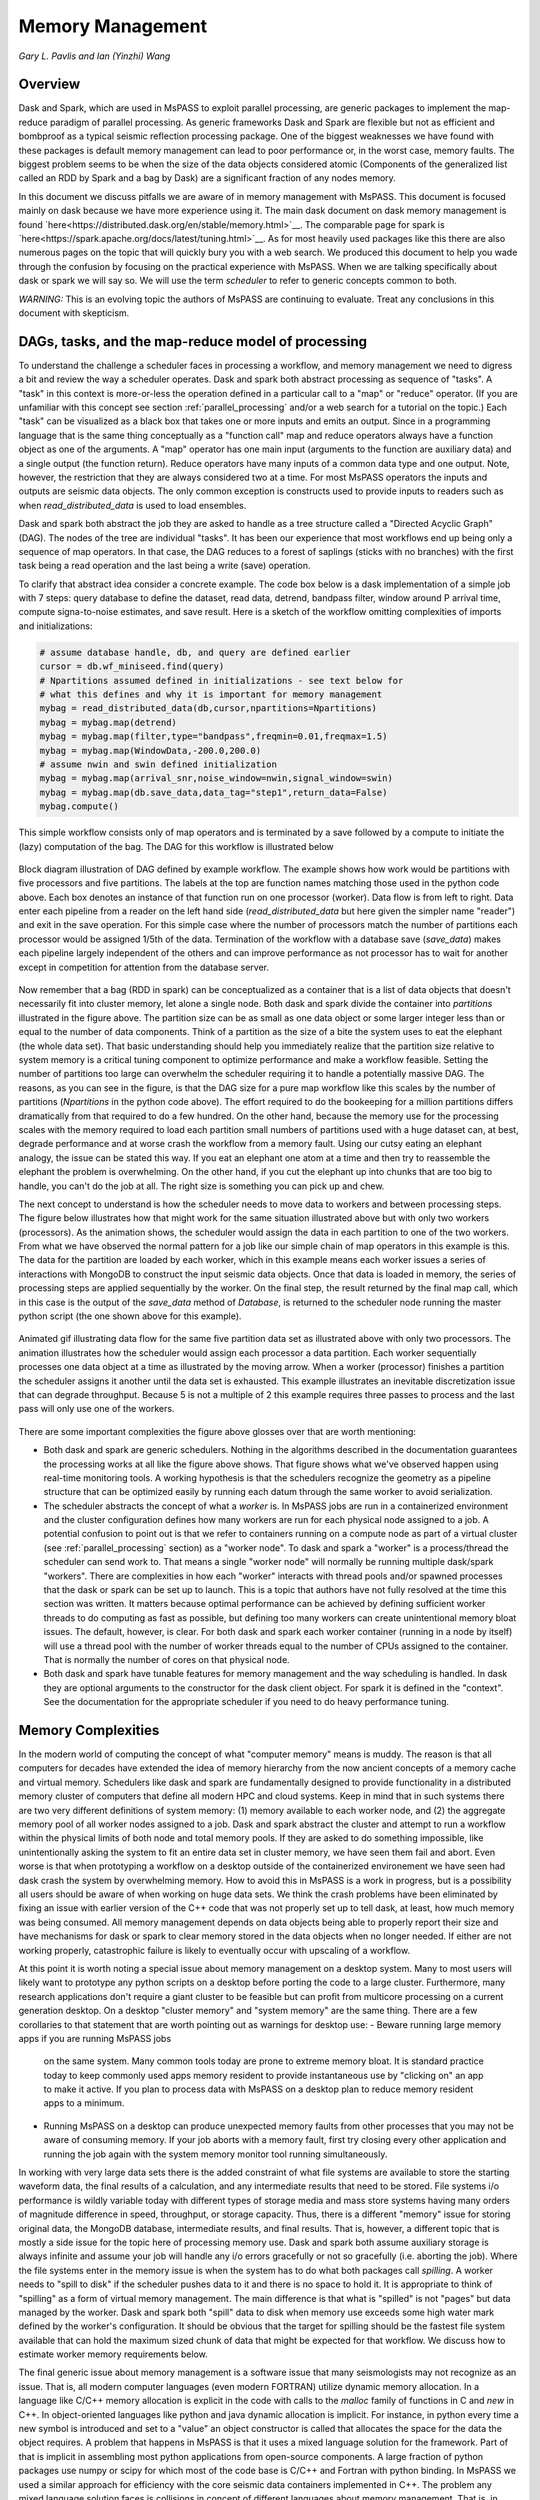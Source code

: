 .. _memory_management

Memory Management
======================
*Gary L. Pavlis and Ian (Yinzhi) Wang*

Overview
~~~~~~~~~~~

Dask and Spark, which are used in MsPASS to exploit parallel processing,
are generic packages to implement the map-reduce paradigm of parallel processing.
As generic frameworks Dask and Spark are flexible but not as efficient and
bombproof as a typical seismic reflection processing package.   One of the
biggest weaknesses we have found with these packages is default memory management
can lead to poor performance or, in the worst case, memory faults.
The biggest problem seems to be when the size of
the data objects considered atomic (Components of the generalized list called
an RDD by Spark and a bag by Dask) are a significant fraction of any nodes
memory.

In this document we discuss pitfalls we are aware of in
memory management with MsPASS.  This document is focused mainly on dask
because we have more experience using it.
The main dask document on dask memory management is found
`here<https://distributed.dask.org/en/stable/memory.html>`__.
The comparable page for spark is `here<https://spark.apache.org/docs/latest/tuning.html>`__.
As for most heavily used packages like this there are also numerous pages
on the topic that will quickly bury you with a web search.   We produced this
document to help you wade through the confusion by focusing on the practical
experience with MsPASS.  When we are talking specifically about dask or
spark we will say so.  We will use the term `scheduler` to refer to generic
concepts common to both.

*WARNING:*  This is an evolving topic the authors of MsPASS are continuing
to evaluate.   Treat any conclusions in this document with skepticism.



DAGs, tasks, and the map-reduce model of processing
~~~~~~~~~~~~~~~~~~~~~~~~~~~~~~~~~~~~~~~~~~~~~~~~~~~~
To understand the challenge a scheduler faces in processing a workflow,
and memory management we need to digress a bit and review the way a scheduler
operates.
Dask and spark both abstract processing as sequence of "tasks".
A "task" in this context is more-or-less the operation defined in
a particular call to a "map" or "reduce" operator.
(If you are unfamiliar with this concept see section :ref:`parallel_processing`
and/or a web search for a tutorial on the topic.)  Each "task"
can be visualized as a black box that takes one or more inputs and
emits an output.  Since in a programming language that is the same
thing conceptually as a "function call" map and reduce operators always
have a function object as one of the arguments.   A "map" operator
has one main input (arguments to the function
are auxiliary data) and a single output (the function return).
Reduce operators have many inputs of a common
data type and one output.   Note, however, the restriction that
they are always considered two at a time. For most MsPASS operators the inputs and
outputs are seismic data objects.  The only common exception is constructs
used to provide inputs to readers such as when `read_distributed_data`
is used to load ensembles.

Dask and spark both abstract the job they are asked to handle
as a tree structure called a "Directed Acyclic Graph" (DAG).
The nodes of the tree are individual "tasks".  It has been our experience
that most workflows end up being only a sequence of map operators.
In that case, the DAG reduces to a forest of saplings (sticks with no
branches) with the first task being a read operation and the last being
a write (save) operation.

To clarify that abstract idea consider a concrete example.   The
code box below is a dask implementation of a simple job with
7 steps:   query database to define the dataset, read data,
detrend, bandpass filter, window around P arrival time,
compute signa-to-noise estimates, and
save result.   Here is a sketch of the workflow omitting complexities of
imports and initializations:

.. code-block:: python

   # assume database handle, db, and query are defined earlier
   cursor = db.wf_miniseed.find(query)
   # Npartitions assumed defined in initializations - see text below for
   # what this defines and why it is important for memory management
   mybag = read_distributed_data(db,cursor,npartitions=Npartitions)
   mybag = mybag.map(detrend)
   mybag = mybag.map(filter,type="bandpass",freqmin=0.01,freqmax=1.5)
   mybag = mybag.map(WindowData,-200.0,200.0)
   # assume nwin and swin defined initialization
   mybag = mybag.map(arrival_snr,noise_window=nwin,signal_window=swin)
   mybag = mybag.map(db.save_data,data_tag="step1",return_data=False)
   mybag.compute()

This simple workflow consists only of map operators and is terminated by
a save followed by a compute to initiate the (lazy) computation of the bag.
The DAG for this workflow is illustrated below

.. _DAG_figure:

.. figure:: ../_static/figures/MapDagFigure.png
    :width: 600px
    :align: center

    Block diagram illustration of DAG defined by example workflow.
    The example shows how work would be partitions with five processors
    and five partitions.   The labels at the top are function names
    matching those used in the python code above.   Each box denotes an
    instance of that function run on one processor (worker).   Data flow
    is from left to right.  Data enter each pipeline from a reader on the
    left hand side (`read_distributed_data` but here given the simpler name
    "reader") and exit in the save operation.   For this simple case where the
    number of processors match the number of partitions each processor would
    be assigned 1/5th of the data.  Termination of the workflow with a database
    save (`save_data`) makes each pipeline largely independent of the others and
    can improve performance as not processor has to wait for another except in
    competition for attention from the database server.

Now remember that a bag (RDD in spark) can be conceptualized as a
container that is a list of data objects that doesn't necessarily fit
into cluster memory, let alone
a single node.   Both dask and spark divide the container into
`partitions` illustrated in the figure above.   The partition size can be
as small as one data object or some larger integer less than or equal to the
number of data components.   Think of a partition as the size of a bite
the system uses to eat the elephant (the whole data set).   That basic
understanding should help you immediately realize that the partition
size relative to system memory is a critical tuning component to optimize
performance and make a workflow feasible.   Setting the number of partitions
too large can overwhelm the scheduler requiring it to handle a potentially
massive DAG.  The reasons, as you can see in the figure, is that the DAG
size for a pure map workflow like this scales by the number of
partitions (`Npartitions` in the python code above).   The effort required to
do the bookeeping for a million partitions differs dramatically from
that required to do a few hundred.
On the other hand, because the memory
use for the processing scales with the memory required to load each partition
small numbers of partitions used with a huge dataset can, at best,
degrade performance and at worse crash the workflow from a memory fault.
Using our cutsy eating an elephant analogy, the issue can be stated this way.
If you eat an elephant one atom at a time and then try to
reassemble the elephant the problem is overwhelming.  On the other hand, if
you cut the elephant up into chunks that are too big to handle, you can't
do the job at all.   The right size is something you can pick up and chew.

The next concept to understand is how the scheduler
needs to move data to workers and between processing steps.
The figure below illustrates how that might work for
the same situation illustrated above but with only two workers (processors).
As the animation shows, the scheduler would assign the data
in each partition to one of the two workers.  From what we have observed
the normal pattern for a job like our simple chain of map operators
in this example is this.  The data for the partition are loaded
by each worker, which in this example means each worker issues a series of
interactions with MongoDB to construct the input seismic data objects.
Once that data is loaded in memory, the series of processing steps are
applied sequentially by the worker.   On the final step, the result returned
by the final map call, which in this case is
the output of the `save_data` method of `Database`, is returned to
the scheduler node running the master python script (the one shown above
for this example).

.. _TwoProcessorAnimation_figure:

.. figure:: ../_static/figures/MapProcessing.gif
    :width: 600px
    :align: center

    Animated gif illustrating data flow for the same five partition
    data set as illustrated above with only two processors.  The animation
    illustrates how the scheduler would assign each processor a data partition.
    Each worker sequentially processes one data object at a time as illustrated
    by the moving arrow.  When a worker (processor) finishes a partition the
    scheduler assigns it another until the data set is exhausted.  This
    example illustrates an inevitable discretization issue that can degrade
    throughput.  Because 5 is not a multiple of 2 this example requires
    three passes to process and the last pass will only use one of the
    workers.


There are some important complexities the figure above glosses over
that are worth mentioning:

-  Both dask and spark are generic schedulers.   Nothing in the algorithms
   described in the documentation guarantees the processing works at all
   like the figure above shows.  That figure shows what we've observed
   happen using real-time monitoring tools.  A working hypothesis is that
   the schedulers recognize the geometry as a pipeline structure that
   can be optimized easily by running each datum through the same
   worker to avoid serialization.
-  The scheduler abstracts the concept of what a `worker` is.   In MsPASS
   jobs are run in a containerized environment and the cluster configuration
   defines how many workers are run for each physical node assigned to a job.
   A potential confusion to point out is that we refer to containers running on a compute
   node as part of a virtual cluster (see :ref:`parallel_processing` section)
   as a "worker node".   To dask and spark a "worker" is a process/thread
   the scheduler can send work to.   That means a single "worker node"
   will normally be running multiple dask/spark "workers".
   There are complexities in how each "worker" interacts with thread pools
   and/or spawned processes
   that the dask or spark can be set up to launch.   This is a
   topic that authors have not fully resolved at the time this section
   was written.  It matters because optimal performance can be achieved
   by defining sufficient worker threads to do computing as fast as possible,
   but defining too many workers can create unintentional memory bloat issues.
   The default, however, is clear.  For both dask and spark each worker container
   (running in a node by itself) will use a thread pool with the number of
   worker threads equal to the number of CPUs assigned to the container.
   That is normally the number of cores on that physical node.
-  Both dask and spark have tunable features for memory management and the
   way scheduling is handled.   In dask they are optional arguments to the
   constructor for the dask client object.   For spark it is defined in
   the "context".   See the documentation for the appropriate scheduler
   if you need to do heavy performance tuning.


Memory Complexities
~~~~~~~~~~~~~~~~~~~~~~~
In the modern world of computing the concept of what "computer memory"
means is muddy.   The reason is that all computers for decades have
extended the idea of memory hierarchy from the now ancient concepts of
a memory cache and virtual memory.   Schedulers like dask and spark are fundamentally
designed to provide functionality in a distributed memory cluster of
computers that define all modern HPC and cloud systems.  Keep in
mind that in such systems there are two very different definitions of
system memory:  (1) memory available to each worker node, and (2) the
aggregate memory pool of all worker nodes assigned to a job.   Dask and spark
abstract the cluster and attempt to run a workflow within the physical
limits of both node and total memory pools.  If they are asked to do
something impossible, like unintentionally asking the system to fit an
entire data set in cluster memory, we have seen them fail and abort.
Even worse is that when prototyping a workflow on a desktop outside
of the containerized environement we have seen
had dask crash the system by overwhelming memory.   How to avoid this
in MsPASS is a work in progress, but is a possibility all users should be
aware of when working on huge data sets.  We think the crash problems have been eliminated
by fixing an issue with earlier version of the C++ code that was
not properly set up to tell dask, at least, how much memory was being
consumed.  All memory management depends on data objects being
able to properly report their size and have mechanisms for dask or
spark to clear memory stored in the data objects when no longer needed.
If either are not working properly, catastrophic failure is likely
to eventually occur with upscaling of a workflow.

At this point it is worth noting a special issue about memory
management on a desktop system.   Many to most users will likely want to
prototype any python scripts on a desktop before porting the code to
a large cluster.  Furthermore, many research applications
don't require a giant cluster to be feasible but can profit from
multicore processing on a current generation desktop.   On a desktop
"cluster memory" and "system memory" are the same thing.  There are
a few corollaries to that statement that are worth pointing out
as warnings for desktop use:
-  Beware running large memory apps if you are running MsPASS jobs
   on the same system.  Many common tools today are prone to extreme
   memory bloat.  It is standard practice today to keep commonly used
   apps memory resident to provide instantaneous use by "clicking on"
   an app to make it active.  If you plan to process data with MsPASS
   on a desktop plan to reduce memory resident apps to a minimum.
-  Running MsPASS on a desktop can produce unexpected memory faults
   from other processes that you may not be aware of consuming memory.
   If your job aborts with a memory fault, first try closing every other
   application and running the job again with the system memory monitor
   tool running simultaneously.

In working with very large data sets there is the added constraint of
what file systems are available to store the starting waveform data,
the final results of a calculation, and any intermediate results that
need to be stored.   File systems i/o performance is wildly variable
today with different types of storage media and mass store systems having
many orders of magnitude difference in speed, throughput,
or storage capacity.  Thus, there is a
different "memory" issue for storing original data, the
MongoDB database, intermediate results, and final results.   That is,
however, a different topic that is mostly a side issue for the topic
here of processing memory use.   Dask and spark both assume auxiliary
storage is always infinite and assume your job will handle any
i/o errors gracefully or not so gracefully (i.e. aborting the job).
Where the file systems enter in the memory issue
is when the system has to do what
both packages call `spilling`.  A worker
needs to "spill to disk" if the scheduler pushes data to it and
there is no space to hold it.   It is appropriate to think of
"spilling" as a form of virtual memory management.  The main difference is
that what is "spilled" is not "pages" but data managed by the worker.
Dask and spark both "spill" data to disk when memory use exceeds some
high water mark defined by the worker's configuration.   It should be
obvious that the target for spilling should be the fastest file system
available that can hold the maximum sized chunk of data that might be
expected for that workflow.  We discuss how to estimate worker
memory requirements below.

The final generic issue about memory management is a software
issue that many seismologists may not recognize as an issue.
That is, all modern computer languages (even modern FORTRAN) utilize
dynamic memory allocation.   In a language like C/C++ memory allocation
is explicit in the code with calls to the `malloc` family of functions in
C and `new` in C++.   In object-oriented languages
like python and java dynamic allocation is implicit.   For instance,
in python every time a new symbol is introduced and set to a "value"
an object constructor is called that allocates the space for the data
the object requires.   A problem that happens
in MsPASS is that it uses a mixed language
solution for the framework.   Part of that is implicit in assembling
most python applications from open-source components.  A large fraction
of python packages use numpy or scipy for which most of the code base is
C/C++ and Fortran with python binding.   In MsPASS we used a similar
approach for efficiency with the core seismic data containers
implemented in C++.   The problem any mixed language solution faces
is collisions in concept of different languages about memory management.
That is, in C/C++ memory management is the responsibility of the
programmer.  That is, every piece of data in a `C/C++` application
that is dynamically allocated with `malloc/new` statement has to somewhere else
be released with a call to `free/delete`.   Python, in contrast, uses
what is universally called "garbage collection" to manage memory.
(A web search will yield a huge list of sources explaining that concept.)
What this creates in a mixed language solution like MsPASS is
a potential misunderstanding between the two code bases.   That is,
python and C components need to manage their memory independently.
If one side or the other releases memory before the other side is finished
your workflow will almost certainly crash (often stated as "unpredictable").
On the other hand, if one side holds onto data longer than necessary
memory may fill and your workflow can abort from a memory fault.
In MsPASS we use a package called `pybind11` to build the python
bindings to our C/C++ code base.   Pybind11 handles this problem
through a feature called `return_value_policy` described
`here<https://pybind11.readthedocs.io/en/stable/advanced/functions.html>`__.
At the time this manual section was written we were actively working
to get this setting right on all the C++ data objects, but be warned
residual problems may exist.   If you experience memory bloat problems
please report this to us wo we will try to fix the issue as quickly as possible.

bag/RDD Partitions and Pure Map Workflows
~~~~~~~~~~~~~~~~~~~~~~~~~~~~~~~~~~~~~~~~~~~
It has been our experience that most seismic data processing
workflows can be reduced to a series of map only operators.
The example above is a case in point.   For this class of workflow
we have found memory use is relatively predictable and scales with
the number of partitions defined for the bag/RDD.  In this section
we summarize what we know about memory use predictions for this
important subset of possible workflows.

We need to first define some symbols we use for formulas we
develop below:

-  Let :math:`N` denote the number of data objects loaded into the
   workflows bag/RDD.
-  With seismic data the controlling factor for memory use is almost always
   the number of samples in the data windows being handled by the workflow.
   We will use :math:`N_s` to define the number of samples per atomic
   data object.  In MsPASS all sample data are stored as double data so the
   number of bytes to store sample data for TimeSeries objects
   is :math:`8 N_s` and the number
   of bytes to store sample data for Seismogram objects
   is :math:`24 N_s`.
-  All MsPASS atomic objects contain a generalized header discussed at
   length elsewhere in this user's manual.   Because we store such
   data in a dictionary like container that is open-ended, it is
   difficult to compute exact size measures of that component of a data
   object.   However, for most seismic data the size of this "header" is
   small compared to the sample data.  A fair estimate can be obtained
   from the formula:
   :math:`S_{header} = N_k N_{ks} + 8 ( N_{float} + N_{int} + N_{bool} ) + \bar{s} N_{string} + N_{other}`
   where :math:`N_k` is the number of keys, :math:`N_{ks}` is an estimate of the
   average (string) key size, :math:`N_{float}, N_{int}` and :math:`N_{bool}`
   are the number of decimal, integer, and boolean attributes respectively.
   The quantity :math:`\bar{s} N_{string}` is an estimate of the average size
   (in bytes) of string values.  Finally, :math:`N_{other}` is an estimate of the
   size of other data types that might be stored in each objects Metadata
   container (e.g. serialized obspy response object).
-  Let :math:`S_{worker}` denote the available memory (in bytes) for processing in
   each worker container.   Note that size is always significantly less than
   the total memory size of a single node.   If one worker is allocated
   to each node, the available work space is reduced by some fraction
   defined when the container is launched (implicit in defaults) to
   allow for use by the host operating system.   Spark and dask also each
   individually partition up memory for different uses.   The fractions
   involved are discussed in the documentation pages for
   `Spark<https://spark.apache.org/docs/latest/tuning.html>`__
   and
   `Dask<https://distributed.dask.org/en/stable/memory.html>`__.
   Web searches will also yield many additional documents
   that might be helpful.  With dask, at least, you can also establish the
   size of :math:`S_{worker}` with the graphical display of
   worker memory in the
   `dask dashboard diagnostics<https://docs.dask.org/en/stable/dashboard.html>`__.
-  Let :math:`N_{partitions}` define the number of partitions defined for
   the working bag/RDD.
-  Let :math:`N_{threads}` denote the number of threads in the thread pool
   used by each worker.  For a dedicated HPC node that is normally the
   number of cores per node.

From the above it is useful to define two derived quantities.
An estimate of the nominal size of TimeSeries objects in a workflow
is:

.. math::

  S_{ts} = 8 N_s + S_{header}

and for Seismogram objects

.. math::

  S_{seis} = 24 N_s + S_{header}

For pure map operator jobs we have found dask, at least, always reduces the
workflow to a pipeline that moves data as illustrated in the animated gif
figure above.

The pipeline structure reduces memory use to a small, integer multiple, which we
will call :math:`N_c` for number of copies, of the input object size.   i.e. as
data flows through the pipeline only 2 or 3 copies are held in memory at the
same time.   However, dask, at least, seems to try to push
:math:`N_{threads}` objects through the pipeline simultaneously assigning
one thread per pipeline.  Spark probably does something similar but we have
no direct experience to confirm or deny that statement.  That means that
the multiplier is at most about 2.   Actual usage can be dynamic if the
size of the objects in the pipeline are variable from the very common
use of one of the time windowing functions.

If we assume
that model characterizes the memory use of a workflow it is useful
to define the following nondimensional number:

.. math::

  K_{map} = \frac{\frac{S_{worker}}{N_{threads}}}{\frac{N S_d}{N_{partitions}}}
  = \frac{S_{worker} N_{partitions}}{N_{theads} N S_d}

where :math:`S_d` denotes the data object size for each component.
In MsPASS :math:`S_d` is :math:`S_{ts}` for TimeSeries data and
:math:`S_{seis}` for Seismogram data.  In words, :math:`K_{map}`
is the ratio of memory available per process to the chunk size
implicit in the data partitioning.

The same formula can be applied to ensembles, but the computation of
:math:`S_d` requires a different formula given in the section below
on ensembles.  :math:`K_c` is best thought of as a nondimensional
number that characterizes the memory requirements for a pure map,
workflow implemented by a pipeline with :math:`N_{threads}`
working on blocks of data with size defined by :math:`S_d N_{partitions}`.
If the ratio is large
spilling is unlikely.   When the ratio is less than one spilling is
guaranteed to be an issue.  In the worst case, a job may fail completely with a memory
fault when :math:`K_c` is small.  As stated repeatedly in this section
this issue is a work in progress at the time of this writing, but
from our experience for a typical work flow you should aim to tune the
workflow to have :math:`K_c` be of the order of 2 or more to avoid
spilling.

The main way to control :math:`K_c` is to set :math:`N_{partitions}`
when you create a bag/RDD.   In MsPASS that is normally set by
using the `number_partitions` optional argument in the `read_distributed_data`
function.   Any other approach requires advanced configuration options
described in documentation for dask and spark.

Reduce Operations
~~~~~~~~~~~~~~~~~~~
The schedulers used in MsPASS are commonly described as ways to
implement the "map-reduce paradigm".   As noted above, our experience is
that most seismic processing workflows are most effectively expressed
as a chain of map operators applied to a bag/RDD.   There are, however,
two common algorithms that can be expressed as "reduce" operators:
(1) one-pass stacking (i.e. an average that does not require an
interative loop such as an M-estimator.), and (2) forming ensembles on the
fly from a bag/RDD of atomic data.  These two examples have fundamentally different
memory constraints.

A stacking algorithm that produces a smaller number of output signals
than inputs, which is the norm, is less subject to memory issues.
That is particularly true if the termination of the workflow saves
the stacked data to a databases.   To be more concrete, here is
a sketch of a simple stacking algorithm summing common source gathers
aligned by a P wave arrival time defined in each object's Metadata
container with the key "Ptime".  The data are grouped for the
reduce(fold) operation by the Metadata key `source_id`:

.. code-block:: python

  def ator_by_Ptime(d):
    """
    Smaller helper function needed for alignment by Ptime key.
    """
    # A more robust version should test for validity - here assume data
    # was preprocessed to be clean
    t0 = d["Ptime"]
    return d.ator(t0)
  def key_func(d):
    """
    Used in foldby to define group operation - here with source_id
    """
    return d["source_id"]

  from mspasspy.reduce import stack
  # Assumes data was preprocessed to be clean and saved with this tag
  query={"data_tag" : "read_to_stack_data"}
  cursor = db.wf_TimeSeries.find({})
  # assumes npartitions is set earlier in the code - see text for discussion
  mybag = read_distributed_data(db,cursor,number_partitions=npartions)
  mybag = mybag.map(ator_by_Ptime)
  mybag = mybag.map(WindowData,-5.0,30.0)
  # foldby is dask method of bag - pyspark has a different function mame
  mybag = mybag.foldby(keyfunc, stack)
  mybag = mybag.map(db.save_data,data_tag="stacked_data")
  resulst = mybag.compute()

The DAG for this workflow with 2 sources and 5 partitions looks like this:

.. _Reduce_figure:

.. figure:: ../_static/figures/ReduceFigure.png
    :width: 600px
    :align: center

    Data flow diagram for example reduce operation to stack two
    sources with a bag/rdd made up of atomic TimeSeries data with
    five partitions.   Dashed lines show concept of how partitions
    divide up the container of data illustrated as a stack of black
    rectangles. Each rectangle represents a single TimeSeries object.
    The arrows illustrate data flow from left to right in the figure.
    As illustrated earlier the reader loads each partition and then
    makes that data available for processing by other tasks.   Processing
    tasks are illustrated by black rectangles with arrows joining them
    to other tasks that illustrate the DAG for this workflow.
    Note that in this case each partition has to be linked to each
    instance of the stack task.   This illustrates why the scheduler has
    to keep all data in memory before running the stack process as the
    foldby function has no way of knowing what data is in what partition.

We emphasize the following that are the lessons you should learn from
the above:

-  The dask `foldby` method of bag combines two concepts that define the
   "reduce" operation:  (1) a function defining how data to be
   stacked are grouped, and (2) a function telling dask how the data object
   are to be combined.  The first is the small function we created
   called `keyfunc` that returns the value of the `source_id`.  The second
   is the mspass stack function which will function correctly as a
   "reduce" operator (For more on that topic see the section titled
    :ref:`parallel_processesing`.)
-  In this workflow the left side of the graph is a
   chain of two map operators like the earlier example in this section.
   The difference here is the set of pipelines terminate to foci
   directed at the stack function.   That illustrates graphically how
   the `stack` function merges multiple inputs into a single output.
   In this case, it does that by simply summing the inputs to produce
   one output for each `source_id`.  In terms of memory use this means
   the final output should normally be much smaller than the inputs.
-  Our example above shows a best practice that would be normal use for
   any stack algorithm.  That is, the final operator is a call to the
   `save_data` method of the database handle (`db` symbol in this example).
   The default behavior of `save_data` is to return only the ObjectId
   of the inserted waveform document.
   As a result, on the last line when the `compute` method is
   called, dask initiates the calculations and arranges to have
   the output of `save_data` returned to the scheduler node.   That approach
   is useful to reduce memory use in the scheduler node and data traffic
   as calling the output of the `compute` method is the content of the
   bag converted to a python list.   If the output is known to be small
   one can change the options of `save_data` to return the outputs from stack.
-  Notice that the number of branches on the left side of the DAG is set
   by the number of partitions in the bag, not the number of objects in the
   bag.  Dask and spark both do this, as noted above, to reduce the size of the
   DAG the scheduler has to handle.
-  The biggest potential bottleneck in this workflow is the volume of
   interprocess communication required between the workers running the
   `ator_by_Ptime` and `WindowData` functions and the `stack` operator.
   With a large number of sources a significant fraction of the `WindowData`
   outputs may need to be moved to a different node running `stack`.
-  The related issue with a `foldby` operation to that immediately above
   is the memory requirements.   The intermediate step, in this workflow,
   of creating the bag of `stack` outputs should, ideally, fit in memory
   to reduce the chances of significant "spilling" by workers assigned the
   `stack` task.   The reason is that the grouping function implicit in
   the above workflow cannot know until the entire input bag is processed
   where to send all the outputs of the map operations.   The stack outputs
   have to be held somewhere until the left side of the DAG completes.
-  A final memory issue is the requirements for handling the input.
   As above the critical, easily set option is the value assigned to the `npartitions`
   parameter.   We recommend computing the value of :math:`K_{map}` with
   the formula above and setting up the run to assure
   :math:`K_{map}<1`.  Unless the average number of inputs to `stack` are
   small that should normally also guarantee the output of the `stack`
   task would not spill.

A second potential form of a "reduce" operation we know of in MsPASS is
forming ensembles from a bag of atomic objects.   A common example where
this will arise is converting `TimeSeries` data to `Seismogram` objects.
A `Seismogram`, by definition, is a bundle created by grouping a set of
three related component `TimeSeries` object.  The MsPASS `bundle` function,
in fact, requires an input of a `TimeSeriesEnsemble`.  A workflow to do that
process would be very similar to the example above using `stack`, but the
`stack` function would need to be replaced by a specialized function that would
assemble a `TimeSeriesEnsemble` from the outputs of the `WindowData` function.
To do this process one could follow that function by a map operator
to run `bundle`.   We have tried that, but found it is a really bad idea.
Unless the entire data set is small enough to fit two copies of the data in
memory that job can run for very long times from massive spilling or abort
on a memory fault.   We recommend an ensemble approach utilizing
the database to run bundle as described in the next section.

Utilizing Ensembles Effectively
~~~~~~~~~~~~~~~~~~~~~~~~~~~~~~~~~~

A large fraction of seismic workflows are properly cast into a framework
of processing data grouped into ensembles.   Ensemble-based processing,
however, is prone to producing exceptional memory use pressure.  The reason
is simply that the size of the chunks of data the system needs to handle
are larger.

Let us first consider a workflow that consists only of a pipeline of
map processes like the example above.   The memory use can still be
quantified by :math:`K_{map}` but use the following to compute the
nominal data object size:

.. math::

  S_d = \bar{N}_{member} \bar {S}_d + S_{em}

where :math:`\bar{N}_{member}` is the average number of ensemble
members, :math:`\bar {S}_d` is the average member size, and
:math:`S_{em}` is the nominal size of each ensemble Metadata container
(normally a small factor anyway).   Note :math:`S_d` is the value
:math:`S_d` defined above for `TimeSeries` or `Seismogram` objects for
`TimeSeriesEnsemble` and `SeismogramEnsemble` objects respectively.
An ensemble-based workflow that terminates in a stacking operation
that reduces an ensemble to an atomic data object will have less
memory pressure, but is still subject to the same memory pressure
quantified by :math:`K_{map}`.

There is an important class of ensemble processing we noted in the
previous section:   using the `bundle` function to create
`SeismogramEnsemble` objects from an input `TimeSeriesEnsemble`
container.  Any data originating as miniseed data from an FDSN
data center that needs to be handled as three-component data
would need to pass through that process.   The following is an
abbreviated sketch of a standard workflow for that purpose for
data logically organized as by source:

.. code-block:: python

  #imports would normally be here - omitted for brevity
  def make_source_id_queries(db):
    """
    Demonstrates how to generate a list of queries to use as
    input for read_distributed_data to build a bag of ensembles.
    """
    srcidlist = db.wf_miniseed.distinct("source_id")
    querylist = list()
    for id in srcidlist:
      query = {"source_id" : id}
      querylist.append(query)
    return querylist

  # Initialization code for database handle (db) would normally be here
  matcher = MiniseedMatcher(db)
  querylist = make_source_id_queries(db)  # defined above
  number_partitions = len(querylist)
  mybag = read_distributed_data(querylist,
              db,
              collection="wf_miniseed",
              npartitions=number_partitions,
              )
  mybag = mybag.map(detrend)  # not required but more efficiently done at this stage
  mybag = mybag.map(normalize,matcher)  # needed to define orientation attributes
  mybag = mybag.map(bundle_seed_data)
  mybag = mybag.map(db.save_data)
  mybag.compute()


This algorithm uses only map operators but can be very memory intensive if
the ensembles are large.  The reason is that the function `bundle_seed_data`
by necessity has to have two copies of the data in memory; it works through
the `TimeSeries` and assembles the appropriate group of three such
objects into `Seismogram` objects.   The example shows the simplest approach
to reduce memory use.  We create the dask bag with the `read_distributed_data`
function.  We pass it the optional parameter
`npartitions` set so each enemble is treated as a single partition.
If the ensemble size is large (:math:`K_{map}<1`) three approaches can be considered
to improve performance.

#.  A common approach is to download data over a longer window than actually
    needed for a particular study.  e.g. one might have an archive of
    teleseismic event files with miniseed data segments of the order of
    one hour in length.  If the focus is only P waves, windowing
    with `WindowData` as used in the earlier example could reduce the data
    size by an order of magnitude.
#.  Although we've never tried this, it should be feasible to create a
    sequence of MongoDB queries that would sort miniseed data appropriately
    and group them into smaller bundles of the order of 3 that could be
    scanned and "bundled" into atomic `Seismogram` objects with the
    function :code:`BundleSeedGroup`.  That workflow would be similar to
    the one above but the list of queries passed to `read_distributed_data`
    would be more complex and usually much larger.
#.  If all else fails the workflow can be run as a serial job.
    For small data sets that can be the best alternative.  For very large
    data sets the time required can be problematic and would only be
    feasible if the workflow is designed to be restarted from where the
    last run stopped.   For example, the authors ran a benchmark on
    a desktop system with
    an extended USArray dataset with all lower 48 station broadband stations
    in 2013.  A job to do the process above alone would have required of the
    order of weeks on a desktop machine
    for one year of data.   That is a feasible, but awkward calculation
    by any definition.

There is one final type of ensemble processing worth noting.
There are many examples where a logical organization is to
read data as atomic data objects, apply some standard tasks like
windowing and filtering, and then group the data and assemble them into
ensembles for subsequent processing that requires the data to be grouped
(e.g. a moment-tensor inversion requires data to be assembled into
source-based ensembles.).  The problem is that the grouping operation is
a form of "reduce/fold" that is can be done efficiently only if the
results fit in cluster memory.  For that case most will likely find the
approach using MongoDB discussed in the next section is superior
because it is more readily scaled to arbitrarily large data sets.

Using MongoDB to Manage Memory
~~~~~~~~~~~~~~~~~~~~~~~~~~~~~~~~~

Users should always keep in mind that the ultimate, scalable solution for
memory management is the MongoDB database.   If an algorithm applied to
a dataset is memory intensive one question to consider is if there is a
solution using MongoDB?  The example immediately above is an example;
running the lower-level :code:`BundleSeedGroup` could, in principle, be
used to break the problem into smaller chunks.   With the right incantation sent to
MongoDB that algorithm is likely a good alternative way to create
`Seismogram` objects from single station groups of `TimeSeries` objects.

There are a number of other common algorithms that we know from experience
can be handled most easily by utilizing MongoDB.

#. Any algorithm that requires data to be sorted into a specific order
   with one or more header (Metadata) attributes is best initiated with
   MongoDB.   There are ways to order a data set in the middle of a workflow,
   but dask and spark documentation warn that can create a performance
   issue.   Further, assembling the atomic data into ensembles with
   a function like dask foldby is subject to the memory issues discussed
   above.   Hence, in our experience using MongoDB is a more scalable approach.
   MongoDB sorting, particularly if used with an appropriate
   index, is a very efficient way to build a sorted and grouped data set.   We should
   note that ordered data ALWAYS require data to be grouped and
   loaded into an ensemble container.  The reason is that dask and spark
   do not necessarily preserve order in a map operator.  That is, the
   data in an output bag may be shuffled relative to the input in a map
   operation.  Hence,
   processing workflows cannot depend on order as is common practice in
   all seismic reflection processing packages we are aware of.
#. Dismantling ensembles into atomic components can only be done at present by
   saving the ensemble data and then reading it back as atomic objects.
#. As noted in many places in this user's manual MsPASS uses the idea of
   a "live" attribute on the native data objects to flag a datum as bad.
   Such data are carried along in a bag/RDD and consume space because
   most functions that kill such data leave the data array intact.
   If a lot of data have been killed, which is common in a major editing
   step like the snr or edit module functions, memory pressure can often be
   drastically reduced by removing the dead data.  The cleanest way to do
   that, and preserve the record of what was killed, is to do an intermediate
   save of the data set and then recreate a new bag/RDD for subsequent
   processing of the edited data by reading it back again before continuing.
   In our experience, it is generally useful
   to treat this as step in processing where the result needs to be reviewed
   before continuing anyway.   The jupyter notebook you create
   along with records in the database will then
   preserve your edits.
